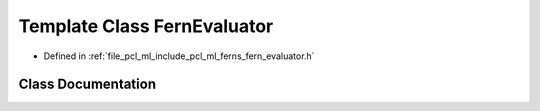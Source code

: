 .. _exhale_class_classpcl_1_1_fern_evaluator:

Template Class FernEvaluator
============================

- Defined in :ref:`file_pcl_ml_include_pcl_ml_ferns_fern_evaluator.h`


Class Documentation
-------------------


.. doxygenclass:: pcl::FernEvaluator
   :members:
   :protected-members:
   :undoc-members: